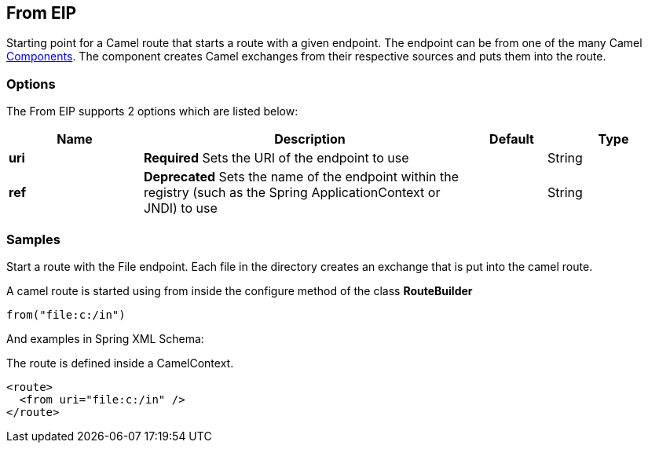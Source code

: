 [[from-eip]]
== From EIP
Starting point for a Camel route that starts a route with a given endpoint. The endpoint can be from one of the many Camel link:https://github.com/apache/camel/tree/master/components[Components]. The component creates Camel exchanges from their respective sources and puts them into the route.

=== Options

// eip options: START
The From EIP supports 2 options which are listed below:


[width="100%",cols="2,5,^1,2",options="header"]
|===
| Name | Description | Default | Type
| *uri* | *Required* Sets the URI of the endpoint to use |  | String
| *ref* | *Deprecated* Sets the name of the endpoint within the registry (such as the Spring ApplicationContext or JNDI) to use |  | String
|===
// eip options: END

=== Samples

Start a route with the File endpoint. Each file in the directory creates an exchange that is put into the camel route.

A camel route is started using from inside the configure method of the class *RouteBuilder*

[source,java]
----
from("file:c:/in")
----

And examples in Spring XML Schema:

The route is defined inside a CamelContext.

[source,xml]
----
<route>
  <from uri="file:c:/in" />
</route>
----

